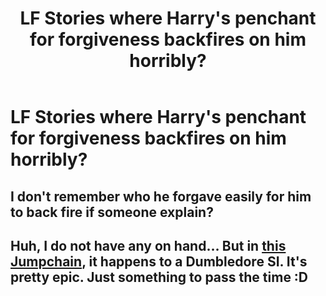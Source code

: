 #+TITLE: LF Stories where Harry's penchant for forgiveness backfires on him horribly?

* LF Stories where Harry's penchant for forgiveness backfires on him horribly?
:PROPERTIES:
:Author: Independent_Ad_7204
:Score: 11
:DateUnix: 1609607778.0
:DateShort: 2021-Jan-02
:FlairText: Request
:END:

** I don't remember who he forgave easily for him to back fire if someone explain?
:PROPERTIES:
:Author: Wolfish_Rogue
:Score: 2
:DateUnix: 1609643788.0
:DateShort: 2021-Jan-03
:END:


** Huh, I do not have any on hand... But in [[https://forums.spacebattles.com/threads/jump-chan-didnt-start-the-fire-jumpchain-complete.542599/][this Jumpchain]], it happens to a Dumbledore SI. It's pretty epic. Just something to pass the time :D
:PROPERTIES:
:Author: PuzzleheadedPool1
:Score: 1
:DateUnix: 1609610675.0
:DateShort: 2021-Jan-02
:END:
